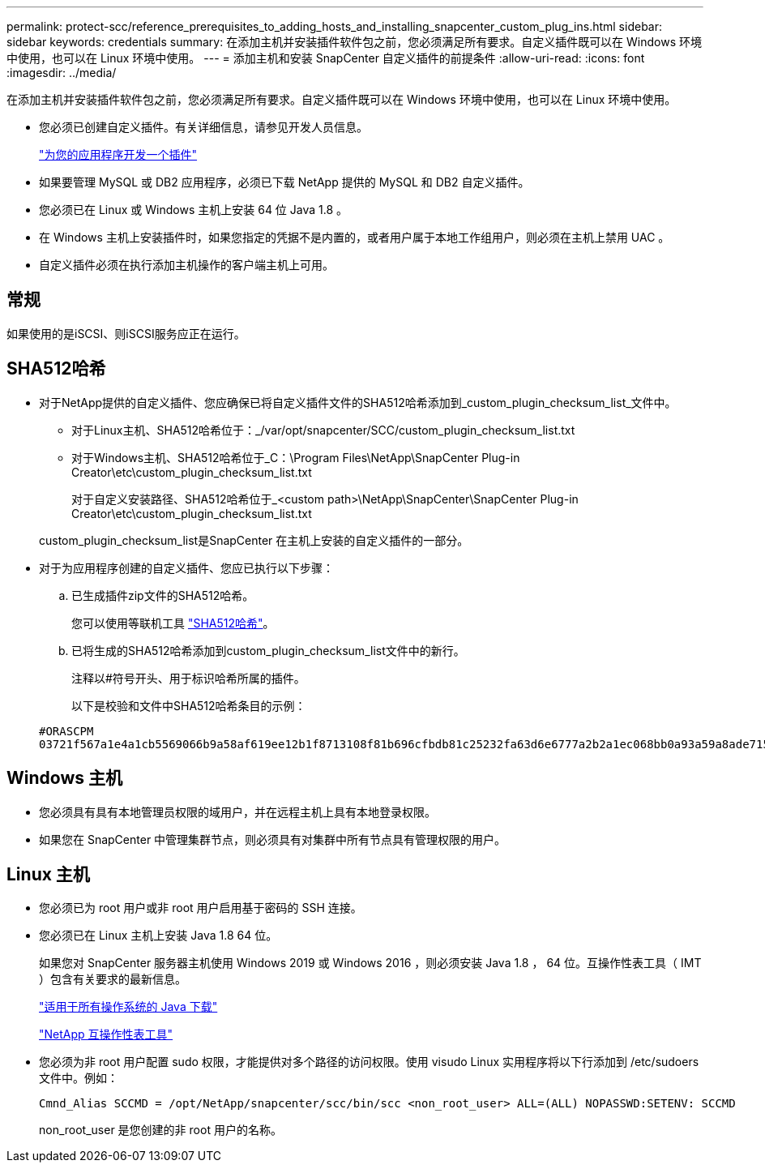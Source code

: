 ---
permalink: protect-scc/reference_prerequisites_to_adding_hosts_and_installing_snapcenter_custom_plug_ins.html 
sidebar: sidebar 
keywords: credentials 
summary: 在添加主机并安装插件软件包之前，您必须满足所有要求。自定义插件既可以在 Windows 环境中使用，也可以在 Linux 环境中使用。 
---
= 添加主机和安装 SnapCenter 自定义插件的前提条件
:allow-uri-read: 
:icons: font
:imagesdir: ../media/


[role="lead"]
在添加主机并安装插件软件包之前，您必须满足所有要求。自定义插件既可以在 Windows 环境中使用，也可以在 Linux 环境中使用。

* 您必须已创建自定义插件。有关详细信息，请参见开发人员信息。
+
link:concept_develop_a_plug_in_for_your_application.html["为您的应用程序开发一个插件"]

* 如果要管理 MySQL 或 DB2 应用程序，必须已下载 NetApp 提供的 MySQL 和 DB2 自定义插件。
* 您必须已在 Linux 或 Windows 主机上安装 64 位 Java 1.8 。
* 在 Windows 主机上安装插件时，如果您指定的凭据不是内置的，或者用户属于本地工作组用户，则必须在主机上禁用 UAC 。
* 自定义插件必须在执行添加主机操作的客户端主机上可用。




== 常规

如果使用的是iSCSI、则iSCSI服务应正在运行。



== SHA512哈希

* 对于NetApp提供的自定义插件、您应确保已将自定义插件文件的SHA512哈希添加到_custom_plugin_checksum_list_文件中。
+
** 对于Linux主机、SHA512哈希位于：_/var/opt/snapcenter/SCC/custom_plugin_checksum_list.txt
** 对于Windows主机、SHA512哈希位于_C：\Program Files\NetApp\SnapCenter Plug-in Creator\etc\custom_plugin_checksum_list.txt
+
对于自定义安装路径、SHA512哈希位于_<custom path>\NetApp\SnapCenter\SnapCenter Plug-in Creator\etc\custom_plugin_checksum_list.txt



+
custom_plugin_checksum_list是SnapCenter 在主机上安装的自定义插件的一部分。

* 对于为应用程序创建的自定义插件、您应已执行以下步骤：
+
.. 已生成插件zip文件的SHA512哈希。
+
您可以使用等联机工具 https://emn178.github.io/online-tools/sha512_file_hash.html["SHA512哈希"^]。

.. 已将生成的SHA512哈希添加到custom_plugin_checksum_list文件中的新行。
+
注释以#符号开头、用于标识哈希所属的插件。

+
以下是校验和文件中SHA512哈希条目的示例：

+
....
#ORASCPM
03721f567a1e4a1cb5569066b9a58af619ee12b1f8713108f81b696cfbdb81c25232fa63d6e6777a2b2a1ec068bb0a93a59a8ade71587182f8bccbe81f7e0ba6
....






== Windows 主机

* 您必须具有具有本地管理员权限的域用户，并在远程主机上具有本地登录权限。
* 如果您在 SnapCenter 中管理集群节点，则必须具有对集群中所有节点具有管理权限的用户。




== Linux 主机

* 您必须已为 root 用户或非 root 用户启用基于密码的 SSH 连接。
* 您必须已在 Linux 主机上安装 Java 1.8 64 位。
+
如果您对 SnapCenter 服务器主机使用 Windows 2019 或 Windows 2016 ，则必须安装 Java 1.8 ， 64 位。互操作性表工具（ IMT ）包含有关要求的最新信息。

+
http://www.java.com/en/download/manual.jsp["适用于所有操作系统的 Java 下载"]

+
https://imt.netapp.com/matrix/imt.jsp?components=105308;&solution=1259&isHWU&src=IMT["NetApp 互操作性表工具"]

* 您必须为非 root 用户配置 sudo 权限，才能提供对多个路径的访问权限。使用 visudo Linux 实用程序将以下行添加到 /etc/sudoers 文件中。例如：
+
[listing]
----
Cmnd_Alias SCCMD = /opt/NetApp/snapcenter/scc/bin/scc <non_root_user> ALL=(ALL) NOPASSWD:SETENV: SCCMD
----
+
non_root_user 是您创建的非 root 用户的名称。


